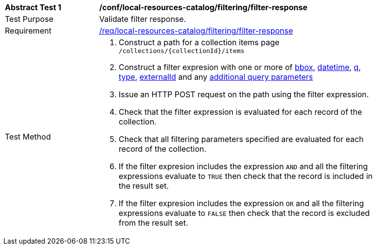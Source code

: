 [[ats_local-resources-catalog_filtering_filter-response]]
[width="90%",cols="2,6a"]
|===
^|*Abstract Test {counter:ats-id}* |*/conf/local-resources-catalog/filtering/filter-response*
^|Test Purpose |Validate filter response.
^|Requirement |<<req_local-resources-catalog_filtering_filter-response,/req/local-resources-catalog/filtering/filter-response>>
^|Test Method |. Construct a path for a collection items page ``/collections/{collectionId}/items``
. Construct a filter expresion with one or more of <<core-query-parameters-bbox,bbox>>, <<core-query-parameters-datetime,datetime>>, <<core-query-parameters-q,q>>, <<core-query-parameters-type,type>>, <<core-query-parameters-externalid,externalId>> and any <<additional-query-parameters,additional query parameters>>
. Issue an HTTP POST request on the path using the filter expression.
. Check that the filter expression is evaluated for each record of the collection.
. Check that all filtering parameters specified are evaluated for each record of the collection.
. If the filter expresion includes the expression ``AND`` and all the filtering expressions evaluate to ``TRUE`` then check that the record is included in the result set.
. If the filter expresion includes the expression ``OR`` and all the filtering expressions evaluate to ``FALSE`` then check that the record is excluded from the result set.
|===
